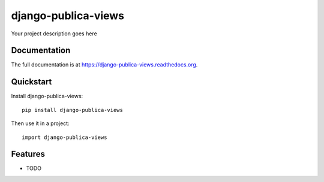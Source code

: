 =============================
django-publica-views
=============================

.. image:: https://badge.fury.io/py/django-publica-views.png
    :target: https://badge.fury.io/py/django-publica-views

.. image:: https://travis-ci.org/harshadbhatia/django-publica-views.png?branch=master
    :target: https://travis-ci.org/harshadbhatia/django-publica-views

.. image:: https://coveralls.io/repos/harshadbhatia/django-publica-views/badge.png?branch=master
    :target: https://coveralls.io/r/harshadbhatia/django-publica-views?branch=master

Your project description goes here

Documentation
-------------

The full documentation is at https://django-publica-views.readthedocs.org.

Quickstart
----------

Install django-publica-views::

    pip install django-publica-views

Then use it in a project::

    import django-publica-views

Features
--------

* TODO
